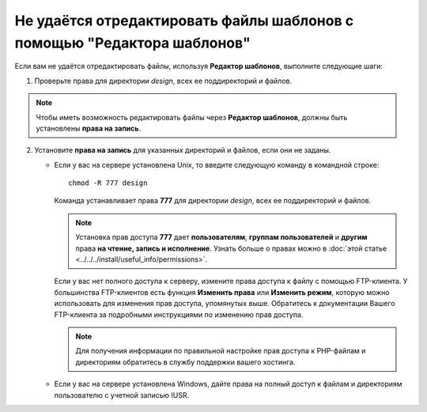 ************************************************************************
Не удаётся отредактировать файлы шаблонов с помощью "Редактора шаблонов"
************************************************************************

Если вам не удаётся отредактировать файлы, используя **Редактор шаблонов**, выполните следующие шаги:


1. Проверьте права для директории *design*, всех ее поддиректорий и файлов.

.. note:: 

    Чтобы иметь возможность редактировать файлы через **Редактор шаблонов**, должны быть установлены **права на запись**.

2. Установите **права на запись** для указанных директорий и файлов, если они не заданы.

   * Если у вас на сервере установлена Unix, то введите следующую команду в командной строке:

     ::

       chmod -R 777 design

     Команда устанавливает права **777** для директории *design*, всех ее поддиректорий и файлов.

     .. note:: 

         Установка прав доступа **777** дает **пользователям**, **группам пользователей** и **другим** права **на чтение, запись и исполнение**. Узнать больше о правах можно в :doc:`этой статье <../../../install/useful_info/permissions>`.

     Если у вас нет полного доступа к серверу, измените права доступа к файлу с помощью FTP-клиента. У большинства FTP-клиентов есть функция **Изменить права** или **Изменить режим**, которую можно использовать для изменения прав доступа, упомянутых выше. Обратитесь к документации Вашего FTP-клиента за подробными инструкциями по изменению прав доступа.
 
     .. note::

         Для получения информации по правильной настройке прав доступа к PHP-файлам и директориям обратитесь в службу поддержки вашего хостинга.

   * Если у вас на сервере установлена Windows, дайте права на полный доступ к файлам и директориям пользователю с учетной записью IUSR.
